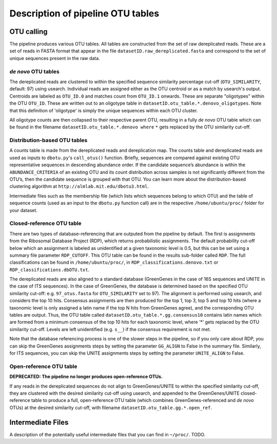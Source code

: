 
Description of pipeline OTU tables
==================================

OTU calling
-----------

The pipeline produces various OTU tables. All tables are constructed
from the set of raw dereplicated reads. These are a set of reads in
FASTA format that appear in the file ``datasetID.raw_dereplicated.fasta``
and correspond to the set of unique sequences present in the raw data.

.. image:: OTU_calling.png
   :alt: Schematic of OTU calling pipeline.
   :width: 80%

*de novo* OTU tables
~~~~~~~~~~~~~~~~~~~~

The dereplicated reads are clustered to within the specified sequence
similarity percentage cut-off (``OTU_SIMILARITY``, default: 97) using
usearch. Individual reads are assigned either as the OTU centroid or as
a match by usearch's output. Centroids are labeled as ``OTU_ID.0`` and matches count from
``OTU_ID.1`` onwards. These are separate "oligotypes" within the OTU
``OTU_ID``. These are written out to an oligotype table in 
``datasetID.otu_table.*.denovo_oligotypes``.
Note that this definition of 'oligotype' is simply the unique sequences within
each OTU cluster.

All oligotype counts are then collapsed to their respective parent
OTU, resulting in a fully *de novo* OTU table which can be found in the
filename ``datasetID.otu_table.*.denovo where`` ``*`` gets replaced by the
OTU similarity cut-off.

Distribution-based OTU tables
~~~~~~~~~~~~~~~~~~~~~~~~~~~~~

A counts table is made from the dereplicated reads and dereplication
map. The counts table and dereplicated reads are used as inputs to
``dbotu.py``'s ``call_otus()`` function. Briefly, sequences are
compared against existing OTU representative sequences in descending
abundance order. If the candidate sequence’s abundance is within the
``ABUNDANCE_CRITERIA`` of an existing OTU and its count distribution
across samples is not significantly different from the OTU’s, then the
candidate sequence is grouped with that OTU. You can learn more about
the distribution-based clustering algorithm at
``http://almlab.mit.edu/dbotu3.html``.

Intermediate files such as the membership file (which lists which
sequences belong to which OTU) and the table of sequence counts (used as
an input to the ``dbotu.py`` function call) are in the respective
``/home/ubuntu/proc/`` folder for your dataset.

Closed-reference OTU table
~~~~~~~~~~~~~~~~~~~~~~~~~~

There are two types of database-referencing that are outputed from the
pipeline by default. The first is assignments from the Ribosomal
Database Project (RDP), which returns probabilistic assignments. The
default probability cut-off below which an assignment is labeled as
unidentified at a given taxonomic level is 0.5, but this can be set
using a summary file parameter ``RDP_CUTOFF``. This OTU table can be found
in the results sub-folder called ``RDP``. The full classifications can be
found in ``/home/ubuntu/proc/``, in ``RDP_classifications.denovo.txt``
or ``RDP_classifications.dbOTU.txt``.

The dereplicated reads are also aligned to a standard database
(GreenGenes in the case of 16S sequences and UNITE in the case of ITS
sequences). In the case of GreenGenes, the database is determined based
on the specified OTU similarity cut-off: e.g. ``97_otus.fasta`` for
``OTU_SIMILARITY`` set to 97). The alignment is performed using usearch,
and considers the top 10 hits. Consensus assignments are then produced
for the top 1, top 3, top 5 and top 10 hits (where a taxonomic level is
only assigned a latin name if the top N hits from GreenGenes agree), and
the corresponding OTU tables are output. Thus, the OTU table called
``datasetID.otu_table.*.gg.consensus10`` contains latin names which are
formed from a minimum consensus of the top 10 hits for each taxonomic
level, where ’*’ gets replaced by the OTU similarity cut-off. Levels are
left unidentified (e.g. ``s__``) if the consensus requirement is not
met.

Note that the database referencing process is one of the slower steps in
the pipeline, so if you only care about RDP, you can skip the GreenGenes
assignments steps by setting the parameter ``GG_ALIGN`` to False in the
summary file. Similarly, for ITS sequences, you can skip the UNITE
assignments steps by setting the parameter ``UNITE_ALIGN`` to False.

Open-reference OTU table
~~~~~~~~~~~~~~~~~~~~~~~~

**DEPRECATED: The pipeline no longer produces open-reference OTUs.**

If any reads in the dereplicated sequences do not align to
GreenGenes/UNITE to within the specified similarity cut-off, they are
clustered with the desired similarity cut-off using usearch, and
appended to the GreenGenes/UNITE closed-reference table to produce a
full, open-reference OTU table (which combines GreenGenes-referenced and
*de novo* OTUs) at the desired similarity cut-off, with filename
``datasetID.otu_table.gg.*.open_ref``.

Intermediate Files
------------------

A description of the potentially useful intermediate files that you
can find in ``~/proc/``. TODO.